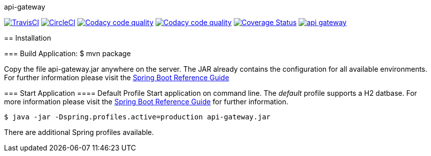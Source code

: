 api-gateway
==============

:toc:
:toc-placement: preamble
:toclevels: 1
:project-artifact-name: api-gateway

// Need some preamble to get TOC:
{empty}
image:https://img.shields.io/travis/marzelwidmer/api-gateway.svg?style=flat-square["TravisCI", link="https://travis-ci.org/marzelwidmer/api-gateway"]
image:https://circleci.com/gh/marzelwidmer/api-gateway.svg?style=shield&circle-token=:circle-token["CircleCI", link="https://circleci.com/gh/marzelwidmer/api-gateway"]
image:https://api.codacy.com/project/badge/Grade/34093789c75a4b72891743de8715cc65["Codacy code quality", link="https://www.codacy.com/app/marzelwidmer/api-gateway?utm_source=github.com&utm_medium=referral&utm_content=marzelwidmer/api-gateway&utm_campaign=Badge_Grade"]
image:https://api.codacy.com/project/badge/Coverage/34093789c75a4b72891743de8715cc65["Codacy code quality", link="https://www.codacy.com/app/marzelwidmer/api-gateway?utm_source=github.com&utm_medium=referral&utm_content=marzelwidmer/api-gateway&utm_campaign=Badge_Coverage"]
image:https://coveralls.io/repos/github/marzelwidmer/api-gateway/badge.svg?branch=develop["Coverage Status", link="https://coveralls.io/github/marzelwidmer/api-gateway?branch=develop"]
image:https://badges.gitter.im/marzelwidmer/api-gateway.svg[link="https://gitter.im/marzelwidmer/api-gateway?utm_source=badge&utm_medium=badge&utm_campaign=pr-badge&utm_content=badge"]



[installation]
== Installation

:spring-boot-ref-guide: http://docs.spring.io/spring-boot/docs/current-SNAPSHOT/reference/htmlsingle/
:spring-boot-ref-guide-executable-jar: http://docs.spring.io/spring-boot/docs/current-SNAPSHOT/reference/htmlsingle/#getting-started-first-application-executable-jar


=== Build Application:
 $ mvn package

Copy the file {project-artifact-name}.jar anywhere on the server.
The JAR already contains the configuration for all available environments.
For further information please visit the  {spring-boot-ref-guide}[Spring Boot Reference Guide]

=== Start Application
==== Default Profile
Start application on command line. The _default_ profile supports a H2 datbase.
For more information please visit the {spring-boot-ref-guide-executable-jar}[Spring Boot Reference Guide] for further information.

    $ java -jar -Dspring.profiles.active=production api-gateway.jar

There are additional Spring profiles available.

